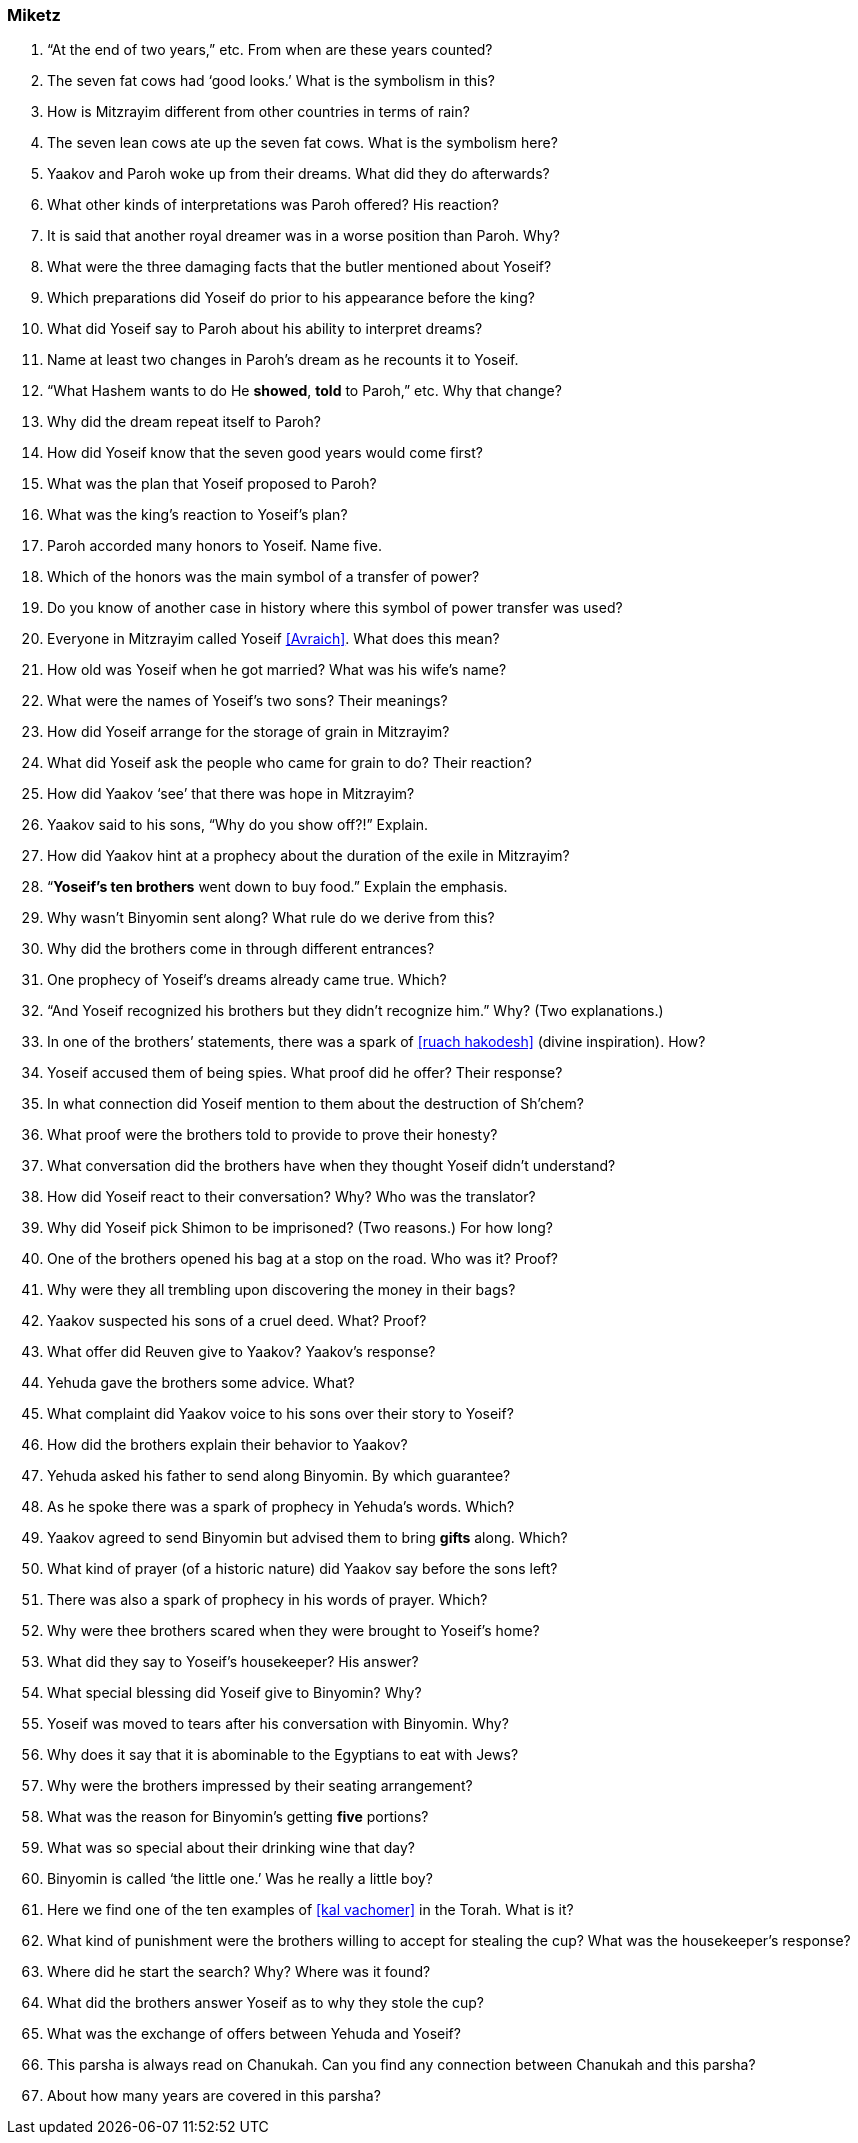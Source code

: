 [#miketz]
=== Miketz

. “At the end of two years,” etc. From when are these years counted?

. The seven fat cows had ‘good looks.’ What is the symbolism in this?

. How is Mitzrayim different from other countries in terms of rain?

. The seven lean cows ate up the seven fat cows. What is the symbolism here?

. Yaakov and Paroh woke up from their dreams. What did they do afterwards?

. What other kinds of interpretations was Paroh offered? His reaction?

. It is said that another royal dreamer was in a worse position than Paroh. Why?

. What were the three damaging facts that the butler mentioned about Yoseif?

. Which preparations did Yoseif do prior to his appearance before the king?

. What did Yoseif say to Paroh about his ability to interpret dreams?

. Name at least two changes in Paroh’s dream as he recounts it to Yoseif.

. “What Hashem wants to do He *showed*, *told* to Paroh,” etc. Why that change?

. Why did the dream repeat itself to Paroh?

. How did Yoseif know that the seven good years would come first?

. What was the plan that Yoseif proposed to Paroh?

. What was the king’s reaction to Yoseif’s plan?

. Paroh accorded many honors to Yoseif. Name five.

. Which of the honors was the main symbol of a transfer of power?

. Do you know of another case in history where this symbol of power transfer was used?

. Everyone in Mitzrayim called Yoseif <<Avraich>>. What does this mean?

. How old was Yoseif when he got married? What was his wife’s name?

. What were the names of Yoseif’s two sons? Their meanings?

. How did Yoseif arrange for the storage of grain in Mitzrayim?

. What did Yoseif ask the people who came for grain to do? Their reaction?

. How did Yaakov ‘see’ that there was hope in Mitzrayim?

. Yaakov said to his sons, “Why do you show off?!” Explain.

. How did Yaakov hint at a prophecy about the duration of the exile in Mitzrayim?

. “*Yoseif’s ten brothers* went down to buy food.” Explain the emphasis.

. Why wasn’t Binyomin sent along? What rule do we derive from this?

. Why did the brothers come in through different entrances?

. One prophecy of Yoseif’s dreams already came true. Which?

. “And Yoseif recognized his brothers but they didn’t recognize him.” Why? (Two explanations.)

. In one of the brothers’ statements, there was a spark of <<ruach hakodesh>> (divine inspiration). How?

. Yoseif accused them of being spies. What proof did he offer? Their response?

. In what connection did Yoseif mention to them about the destruction of Sh’chem?

. What proof were the brothers told to provide to prove their honesty?

. What conversation did the brothers have when they thought Yoseif didn’t understand?

. How did Yoseif react to their conversation? Why? Who was the translator?

. Why did Yoseif pick Shimon to be imprisoned? (Two reasons.) For how long?

. One of the brothers opened his bag at a stop on the road. Who was it? Proof?

. Why were they all trembling upon discovering the money in their bags?

. Yaakov suspected his sons of a cruel deed. What? Proof?

. What offer did Reuven give to Yaakov? Yaakov’s response?

. Yehuda gave the brothers some advice. What?

. What complaint did Yaakov voice to his sons over their story to Yoseif?

. How did the brothers explain their behavior to Yaakov?

. Yehuda asked his father to send along Binyomin. By which guarantee?

. As he spoke there was a spark of prophecy in Yehuda’s words. Which?

. Yaakov agreed to send Binyomin but advised them to bring *gifts* along. Which?

. What kind of prayer (of a historic nature) did Yaakov say before the sons left?

. There was also a spark of prophecy in his words of prayer. Which?

. Why were thee brothers scared when they were brought to Yoseif’s home?

. What did they say to Yoseif’s housekeeper? His answer?

. What special blessing did Yoseif give to Binyomin? Why?

. Yoseif was moved to tears after his conversation with Binyomin. Why?

. Why does it say that it is abominable to the Egyptians to eat with Jews?

. Why were the brothers impressed by their seating arrangement?

. What was the reason for Binyomin’s getting *five* portions?

. What was so special about their drinking wine that day?

. Binyomin is called ‘the little one.’ Was he really a little boy?

. Here we find one of the ten examples of <<kal vachomer>> in the Torah. What is it?

. What kind of punishment were the brothers willing to accept for stealing the cup? What was the housekeeper’s response?

. Where did he start the search? Why? Where was it found?

. What did the brothers answer Yoseif as to why they stole the cup?

. What was the exchange of offers between Yehuda and Yoseif?

. This parsha is always read on Chanukah. Can you find any connection between Chanukah and this parsha?

. About how many years are covered in this parsha?
